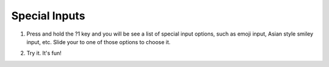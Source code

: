 Special Inputs
===============

1. Press and hold the ?1 key and you will be see a list of special input options, such as emoji input, Asian style smiley input, etc. Slide your to one of those options to choose it. 

.. image:: _static/img/special1.png

2. Try it. It's fun!

.. image:: _static/img/special2.png
.. image:: _static/img/special3.png
.. image:: _static/img/special4.png
